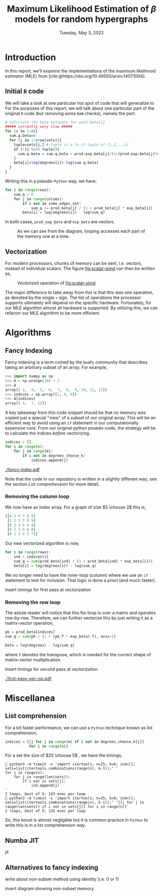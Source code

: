 #+title: Maximum Likelihood Estimation of $\beta$ models for random hypergraphs
#+date: Tuesday, May 3, 2022
#+options: toc:nil
#+bibliography: report.bib
#+latex_header: \usepackage{tikz}

#+begin_export latex
\definecolor{purple}{rgb}{0.5, 0.0, 0.5}
\newenvironment{todo}{{\bf TODO:} \sf \begingroup\color{purple}}{\endgroup}
#+end_export


* Introduction
In this report, we'll examine the implementations of the maximum likelihood
estimator (MLE) from [cite:@https://doi.org/10.48550/arxiv.1407.1004].

** Initial =R= code
We will take a look at one particular hot spot of code that will generalize to
For the purposes of this report, we will talk about one particular part of the
original =R= code (but removing some =NaN= checks), namely the part:

#+begin_src R
# Calculate the beta estimate for each beta[i]
##### currently very slow #####
for (i in 1:n){
  sum.q.beta=0
  for (j in 1:nrow(sets)){
    tuple=sets[j,] # tuple is a (k-1)-tuple of [1,2,...n]
    if (!(i %in% tuple)){
      sum.q.beta = sum.q.beta + prod.exp.beta[j]/(1+(prod.exp.beta[j]*exp.beta[i]))
    }
    beta[i]=log(degrees[i])-log(sum.q.beta)
  }
}
#+end_src

Writing this in a pseudo-=Python= way, we have:

#+name: original-python
#+begin_src python
for i in range(rows):
    sum_q = 0
    for j in range(colums):
        if i not in some_edges_set:
            sum_q += prod_beta[j] / (1 + prod_beta[j] * exp_beta[i])
        beta[i] = log(degrees[i]) - log(sum_q)
#+end_src

In both cases, =prod_exp_beta= and =exp_beta= are  vectors.

#+caption: As we can see from the diagram, looping accesses each part of the memory one at a time.
#+name: fig:scalar-simd
[[./scalar-simd.png]]

** Vectorization
For modern processors, chunks of memory can be sent, i.e. vectors, instead of
individual scalars. The figure [[fig:scalar-simd]] can then be written as,

#+caption: Vectorized operation of [[fig:scalar-simd]]
#+name: fig:vector-simd
[[./vector-simd.png]]

The major difference to take away from this is that this was one operation, as
denoted by the single =+= sign. The list of operations the processor supports
ultimately will depend on the specific hardware. Fortunately, for our MLE
algorithm almost all hardware is supported. By utilizing this, we can refactor
our MLE algorithm to be more efficient.

* Algorithms
** Fancy Indexing
Fancy indexing is a term coined by the =NumPy= community that describes taking an
arbitrary subset of an array. For example,

#+begin_src python
>>> import numpy as np
>>> A = np.arange(10) + 3
>>> A
array([ 3,  4,  5,  6,  7,  8,  9, 10, 11, 12])
>>> indices = np.array([1, 4, 9])
>>> A[indices]
array([ 4,  7, 12])
#+end_src

A key takeaway from this code snippet should be that no memory was copied just a
special "view" of a subset of our original array. This will be an efficient way
to avoid using an =if= statement in our computationally expensive core. From our
original python psuedo-code, the strategy will be to calculate the indices
/before/ vectorizing.

#+begin_src python
indices = []
for i in range(n):
    for j in range(m):
        if i not in degrees_choose_k:
            indices.append(j)
#+end_src

#+caption: A "fancy indexing" of an array
#+name: fig:fancy-index
[[./fancy-index.pdf]]

Note that the code in our repository is written in a slightly different way; see
the section [[*List comprehension][List comprehension]] for more detail.

*** Removing the column loop
We now have an index array. For a graph of size $5 \choose 2$ this is,

#+begin_src python
[[4 5 6 7 8 9]
 [1 2 3 7 8 9]
 [0 2 3 5 6 9]
 [0 1 3 4 6 8]
 [0 1 2 4 5 7]]
#+end_src

Our new vectorized algorithm is now,

#+begin_src python
for i in range(rows):
    ind = indices[i]
    sum_q = sum(prod_beta[ind] / (1 + prod_beta[ind] * exp_beta[i]))
    beta[i] = log(degrees[i]) - log(sum_q)
#+end_src

We no longer need to have the inner-loop (column) where we use an =if= statement
to test for inclusion. That logic is done a priori (and much faster).

#+begin_todo
Insert timings for first pass at vectorization
#+end_todo

*** Removing the row loop
The astute reader will notice that this for-loop is over a matrix and operates
row-by-row. Therefore, we can further vectorize this by just writing it as a
matrix-vector operation,

#+begin_src python
pb = prod_beta[indices]
sum_q = sum(pb / (1 + (pb.T * exp_beta).T), axis=1)

beta = log(degrees) - log(sum_q)
#+end_src

where =T= denotes the transpose, which is needed for the correct shape of
matrix-vector multiplication.

#+begin_todo
Insert timings for second pass at vectorization
#+end_todo

#+caption: Vector operations
#+name: fig:first-pass-vec-op
[[./first-pass-vec-op.pdf]]

* Miscellanea
** List comprehension
For a bit faster performance, we can use a =Python= technique known as list
comprehension,

#+begin_src python
indices = [[j for j in range(m) if i not in degrees_choose_k[j]]
           for i in range(n)]
#+end_src

For a set the size of $25 \choose 5$ , we have the timings,

#+begin_src shell
 python3 -m timeit -s 'import itertools; n=25; k=6; ind=[]; sets=list(itertools.combinations(range(n), k-1));' '
for i in range(n):
    for j in range(len(sets)):
        if i not in sets[j]:
            ind.append(j)
'
2 loops, best of 5: 143 msec per loop
 python3 -m timeit -s 'import itertools; n=25; k=6; ind=[]; sets=list(itertools.combinations(range(n), k-1));' '[[j for j in range(len(sets)) if i not in sets[j]] for i in range(n)]'
2 loops, best of 5: 135 msec per loop
#+end_src

So, this boost is almost negligible but it is common practice in =Python= to write
this is in a list comprehension way.

** Numba JIT
#+begin_todo
jit
#+end_todo

** Alternatives to fancy indexing
#+begin_todo
write about non-subset method using identity (i.e. 0 or 1)
#+end_todo

#+begin_todo
insert diagram showing non-subset memory
#+end_todo

#+print_bibliography:

